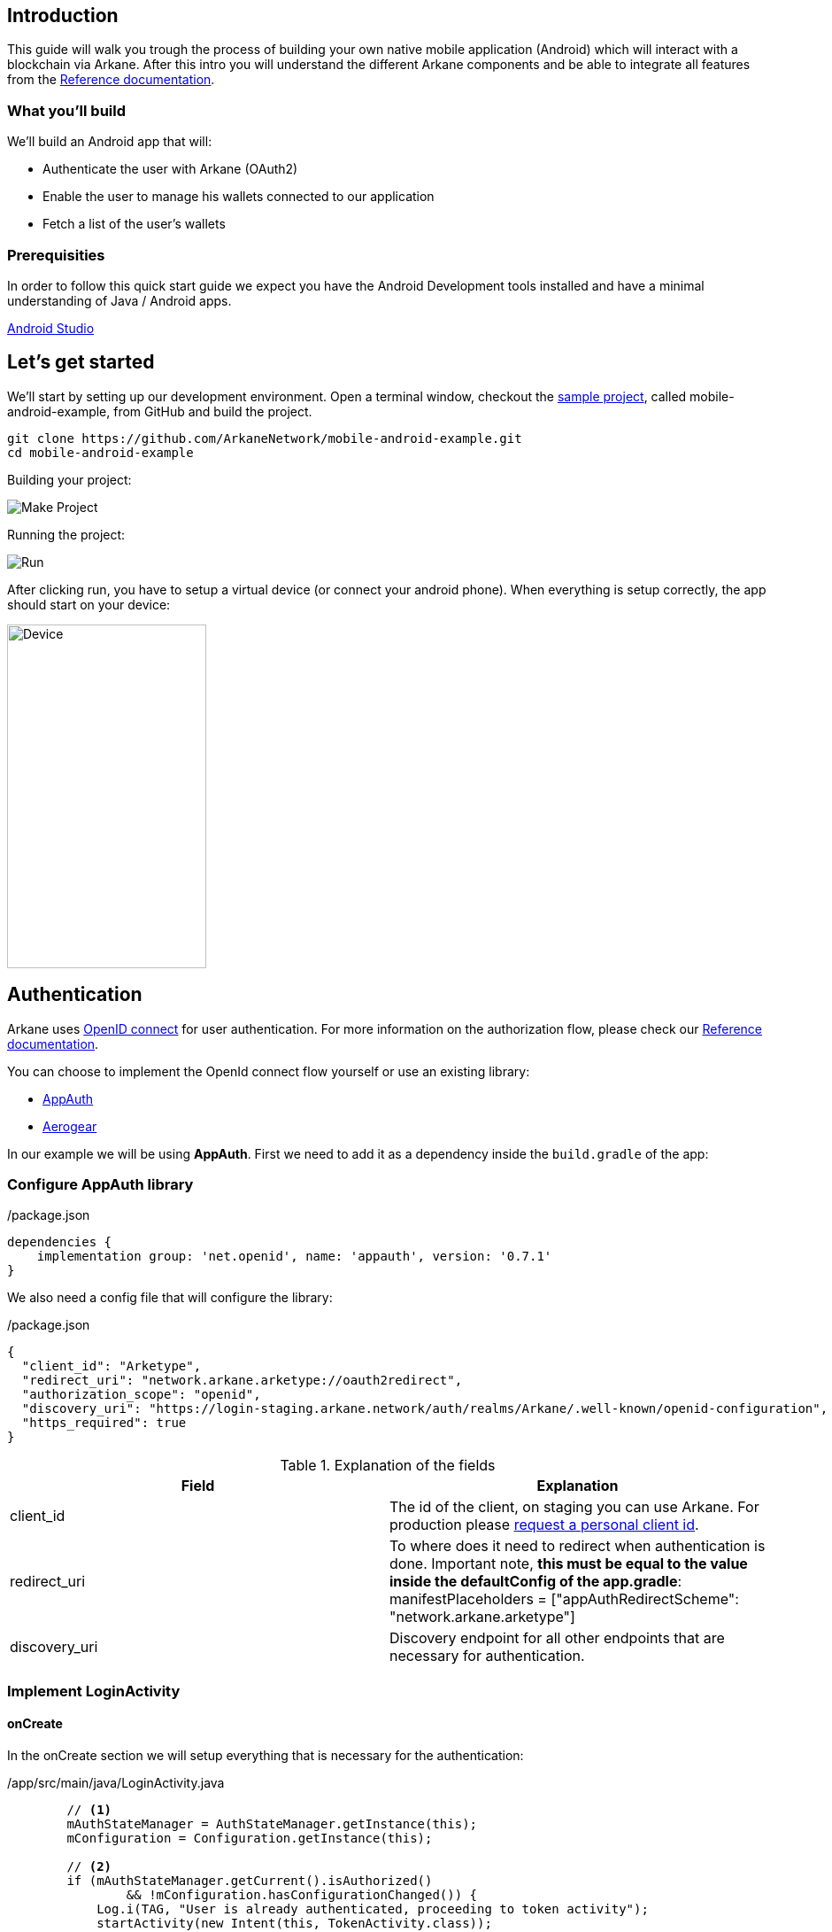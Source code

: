 == Introduction

This guide will walk you trough the process of building your own native mobile application (Android) which will interact with a blockchain via Arkane. After this intro you will understand the different Arkane components and be able to
integrate all features from the link:reference[Reference documentation].


=== What you'll build

We'll build an Android app that will:

* Authenticate the user with Arkane (OAuth2)
* Enable the user to manage his wallets connected to our application
* Fetch a list of the user’s wallets


=== Prerequisities

In order to follow this quick start guide we expect you have the Android Development tools installed and have a 
minimal understanding of Java / Android apps.

https://developer.android.com/studio/intro/[Android Studio]


== Let's get started

We’ll start by setting up our development environment. Open a terminal window, checkout the https://github.com/ArkaneNetwork/mobile-android-example[sample project], called mobile-android-example, from GitHub and build the project.
```
git clone https://github.com/ArkaneNetwork/mobile-android-example.git
cd mobile-android-example
```
Building your project:

image::img/initial_build.png[Make Project]

Running the project:

image::img/initial_run.png[Run]

After clicking run, you have to setup a virtual device (or connect your android phone). When everything is setup correctly, the app should start on your device:

image::img/initial_device.png[Device,225,388]

== Authentication
Arkane uses link:https://openid.net/connect/[OpenID connect] for user authentication. For more information on the authorization flow, please check our link:reference[Reference documentation].

You can choose to implement the OpenId connect flow yourself or use an existing library:

- link:https://appauth.io/[AppAuth]
- link:https://aerogear.org/[Aerogear]

In our example we will be using *AppAuth*. First we need to add it as a dependency inside the `build.gradle` of the app:

=== Configure AppAuth library

.app/build.gradle

./package.json
[source,groovy]
----
dependencies {
    implementation group: 'net.openid', name: 'appauth', version: '0.7.1'
}

----
We also need a config file that will configure the library:

./package.json
[source,json]
----
{
  "client_id": "Arketype",
  "redirect_uri": "network.arkane.arketype://oauth2redirect",
  "authorization_scope": "openid",
  "discovery_uri": "https://login-staging.arkane.network/auth/realms/Arkane/.well-known/openid-configuration",
  "https_required": true
}
----
.Explanation of the fields
|===
|Field |Explanation

|client_id
|The id of the client, on staging you can use Arkane. For production please https://arkane-network.typeform.com/to/hzbcGJ[request a personal client id].

|redirect_uri
|To where does it need to redirect when authentication is done. Important note, *this must be equal to the value inside the defaultConfig of the app.gradle*: manifestPlaceholders = ["appAuthRedirectScheme": "network.arkane.arketype"]

|discovery_uri
|Discovery endpoint for all other endpoints that are necessary for authentication.

|===

=== Implement LoginActivity

==== onCreate
In the onCreate section we will setup everything that is necessary for the authentication:


./app/src/main/java/LoginActivity.java
[source,java]
----
        // <1>
        mAuthStateManager = AuthStateManager.getInstance(this);
        mConfiguration = Configuration.getInstance(this);

        // <2>
        if (mAuthStateManager.getCurrent().isAuthorized()
                && !mConfiguration.hasConfigurationChanged()) {
            Log.i(TAG, "User is already authenticated, proceeding to token activity");
            startActivity(new Intent(this, TokenActivity.class));
            finish();
            return;
        }

        // <3>
        if (!mConfiguration.isValid()) {
            displayError(mConfiguration.getConfigurationError(), false);
            return;
        }

        // <4>
        if (getIntent().getBooleanExtra(EXTRA_FAILED, false)) {
            displayAuthCancelled();
        }

        // <5>
        mExecutor.submit(this::initializeAppAuth);

        @WorkerThread
        private void initializeAppAuth() {
            Log.i(TAG, "Initializing AppAuth");
            recreateAuthorizationService();

            if (mAuthStateManager.getCurrent().getAuthorizationServiceConfiguration() != null) {
                // configuration is already created, skip to client initialization
                Log.i(TAG, "auth config already established");
                initializeClient();
                return;
            }

            // <6>
            // if we are not using discovery, build the authorization service configuration directly
            // from the static configuration values.
            if (mConfiguration.getDiscoveryUri() == null) {
                Log.i(TAG, "Creating auth config from res/raw/auth_config.json");
                AuthorizationServiceConfiguration config = new AuthorizationServiceConfiguration(
                        mConfiguration.getAuthEndpointUri(),
                        mConfiguration.getTokenEndpointUri(),
                        mConfiguration.getRegistrationEndpointUri());

                mAuthStateManager.replace(new AuthState(config));
                initializeClient();
                return;
            }

            // <7>
            // WrongThread inference is incorrect for lambdas
            // noinspection WrongThread
            runOnUiThread(() -> displayLoading("Retrieving discovery document"));
            Log.i(TAG, "Retrieving OpenID discovery doc");
            AuthorizationServiceConfiguration.fetchFromUrl(
                    mConfiguration.getDiscoveryUri(),
                    this::handleConfigurationRetrievalResult,
                    mConfiguration.getConnectionBuilder());
        }

        // <8>
        private void recreateAuthorizationService() {
            if (mAuthService != null) {
                Log.i(TAG, "Discarding existing AuthService instance");
                mAuthService.dispose();
            }
            mAuthService = createAuthorizationService();
            mAuthRequest.set(null);
            mAuthIntent.set(null);
        }

        private AuthorizationService createAuthorizationService() {
            Log.i(TAG, "Creating authorization service");
            AppAuthConfiguration.Builder builder = new AppAuthConfiguration.Builder();
            builder.setBrowserMatcher(AnyBrowserMatcher.INSTANCE); // <5.c.i>
            builder.setConnectionBuilder(mConfiguration.getConnectionBuilder());

            return new AuthorizationService(this, builder.build());
        }

        // <9>
        @WorkerThread
        private void initializeClient() {
            if (mConfiguration.getClientId() != null) {
                Log.i(TAG, "Using static client ID: " + mConfiguration.getClientId());
                // use a statically configured client ID
                mClientId.set(mConfiguration.getClientId());
                runOnUiThread(this::initializeAuthRequest);
                return;
            }

            RegistrationResponse lastResponse =
                    mAuthStateManager.getCurrent().getLastRegistrationResponse();
            if (lastResponse != null) {
                Log.i(TAG, "Using dynamic client ID: " + lastResponse.clientId);
                // already dynamically registered a client ID
                mClientId.set(lastResponse.clientId);
                runOnUiThread(this::initializeAuthRequest);
                return;
            }


            // WrongThread inference is incorrect for lambdas
            // noinspection WrongThread
            runOnUiThread(() -> displayLoading("Dynamically registering client"));
            Log.i(TAG, "Dynamically registering client");

            RegistrationRequest registrationRequest = new RegistrationRequest.Builder(
                    mAuthStateManager.getCurrent().getAuthorizationServiceConfiguration(),
                    Collections.singletonList(mConfiguration.getRedirectUri()))
                    .setTokenEndpointAuthenticationMethod(ClientSecretBasic.NAME)
                    .build();

            mAuthService.performRegistrationRequest(
                    registrationRequest,
                    this::handleRegistrationResponse);
        }

        // <11>
        @MainThread
        private void initializeAuthRequest() {
            createAuthRequest("");
            warmUpBrowser();
        }

        // <12>
        private void createAuthRequest(@Nullable String loginHint) {
            Log.i(TAG, "Creating auth request for login hint: " + loginHint);
            AuthorizationRequest.Builder authRequestBuilder = new AuthorizationRequest.Builder(
                    mAuthStateManager.getCurrent().getAuthorizationServiceConfiguration(),
                    mClientId.get(),
                    ResponseTypeValues.CODE,
                    mConfiguration.getRedirectUri())
                    .setScope(mConfiguration.getScope());

            if (!TextUtils.isEmpty(loginHint)) {
                authRequestBuilder.setLoginHint(loginHint);
            }
            HashMap<String, String> additionalParameters = new HashMap<>();
            // you can enforce your users to use a specific IDP like: google or facebook
            // additionalParameters.put("kc_idp_hint", "google");
            authRequestBuilder.setAdditionalParameters(additionalParameters);
            mAuthRequest.set(authRequestBuilder.build());
        }

        // <13>
        private void warmUpBrowser() {
            mAuthIntentLatch = new CountDownLatch(1);
            mExecutor.execute(() -> {
                Log.i(TAG, "Warming up browser instance for auth request");
                CustomTabsIntent.Builder intentBuilder =
                        mAuthService.createCustomTabsIntentBuilder(mAuthRequest.get().toUri());
                intentBuilder.setToolbarColor(getColorCompat(R.color.colorPrimary));
                mAuthIntent.set(intentBuilder.build());
                mAuthIntentLatch.countDown();
            });
        }

        // <10>
        @MainThread
        private void handleRegistrationResponse(
                RegistrationResponse response,
                AuthorizationException ex) {
            mAuthStateManager.updateAfterRegistration(response, ex);
            if (response == null) {
                Log.i(TAG, "Failed to dynamically register client", ex);
                displayErrorLater("Failed to register client: " + ex.getMessage(), true);
                return;
            }

            Log.i(TAG, "Dynamically registered client: " + response.clientId);
            mClientId.set(response.clientId);
            initializeAuthRequest();
        }
----

* Create the state manager for the authentication and parse the configuration (the json file) [.conum]#1#
* If the user is already authenticated, start the next intent [.conum]#2#
* If configuration is invalid, show an error [.conum]#3#
* When auth failed, call a function to handle this [.conum]#4#
* Setup of the AppAuth library [.conum]#5#
** You can specify each endpoint seperatly if preferred [.conum]#6#
** Use discovery endpoint for getting all the correct endpoints [.conum]#7#
** Create the authorization service [.conum]#8#
*** Select which browser to use for authentication, use ANY for auto selection [.conum]#9#
** Initialize the client with client id etc.
*** Initialize the authentication request [.conum]#11#
*** Create the authentication request [.conum]#12#
*** Warmup browser (performance optimization) [.conum]#13#
** Handle the registration response [.conum]#10#

[NOTE]
====
This code block only contains snippets, please checkout the full source on GitHub
====

==== Authenticating a user

When a user clicks a button, a custom tab should open where the user can log into Arkane. When this is done correctly, he will return to the app.

./app/src/main/java/LoginActivity.java
[source,java]
----
    // <1>
    findViewById(R.id.start_auth).setOnClickListener((View view) -> startAuth());

    // <2>
    @MainThread
    void startAuth() {
        displayLoading("Making authorization request");

        // WrongThread inference is incorrect for lambdas
        // noinspection WrongThread
        mExecutor.submit(this::doAuth);
    }

    // <3>
    @WorkerThread
    private void doAuth() {
        try {
            mAuthIntentLatch.await();
        } catch (InterruptedException ex) {
            Log.w(TAG, "Interrupted while waiting for auth intent");
        }
        Intent intent = mAuthService.getAuthorizationRequestIntent(
                mAuthRequest.get(),
                mAuthIntent.get());
        startActivityForResult(intent, RC_AUTH);
    }

----

<.> Add an on click listener when a user wants to authenticate
<.> Submit the authentication to the executor (separate thread)
<.> Create an authentication intent and start it


== Wallets

=== Manage wallets
As an application, it is possible to have a user manage his wallets for a specific blockchain. During this action, the user can link existing wallets or import a wallet.
When the user returns to the app, a wallet will be linked to your application for the given blockchain. When a user does not have any wallets, he can indicate to create a new wallet.

To manage wallets, a specific url needs to be opened in the browser (using custom tabs). It is not possible to do this directly in the background since the user needs to verify each change using his PIN. For security reasons, we cannot allow the confirmation to happen through a 3rd party application.

The endpoint to manage wallets:

 GET https://connect-staging.arkane.network/wallets/manage?redirectUri={redirectUri}&bearerToken={bearerToken}&data={data}


.Query parameters
|===
|Name |Description| Example

|redirectUri
|Needs to be replaced with a URI to which should be redirected after, in our example we will use this url to give focus back to our app
|network.arkane://callback

|bearerToken
|The bearer token (access token) you get back from the authentication service
|eyJhbGciOiJSUzI1NiIsInR5cCIgOiAiS...

|data
|a Base64 encoded json object containing the chain you would like to manage. Possible values are ethereum and vechain. E.g. Base 64 encoded {"chain": "ethereum"}
|eyJjaGFpbiI6ICJldGhlcmV1bSJ9
|===

[NOTE]
====
Make sure all query parameters are url encoded (ex. https://www.urlencoder.org/)
====

==== Example
./app/src/main/java/TokenActivity.java
[source,java]
----
    // <1>
    Button manageWalletsButton = (Button) findViewById(R.id.manage_wallets);
            manageWalletsButton.setOnClickListener((View view) -> manageWallets());

    public void manageWallets() {
        AuthState state = mStateManager.getCurrent(); // <2>
        state.performActionWithFreshTokens(mAuthService, (accessToken, idToken, ex) -> { // <3>
            String url = "https://connect-staging.arkane.network/wallets/manage?redirectUri=network.arkane://callback&data=eyJjaGFpbiI6ICJldGhlcmV1bSJ9&bearerToken=" + accessToken;
            CustomTabsIntent.Builder builder = new CustomTabsIntent.Builder();
            CustomTabsIntent customTabsIntent = builder.build();
            customTabsIntent.launchUrl(this, Uri.parse(url)); // <4>
        });
    }
----

<.> Add a click listener to manage wallets
<.> Get current authentication state
<.> Get a valid access token
<.> Open a custom tabs intent with the correct URL

=== Link wallets
This allows users to link their existing wallets with your application. 

The difference with <<Manage wallets>>:

* A user can only link wallets, it is not possible to create or import a wallet
* A list of all blockchain wallets is returned. (It is possible to filter based on blockchain).

An example would be a portfolio app where a user wants to quickly link all his wallets to get an overview of his complete portfolio.

The endpoint to link wallets:

 GET https://connect-staging.arkane.network/wallets/link?redirectUri={redirectUri}&bearerToken={bearerToken}


.Query parameters
|===
|Name |Description| Example

|redirectUri
|Needs to be replaced with a URI to which should be redirected after, in our example we will use this url to give focus back to our app
|network.arkane://callback

|bearerToken
|The bearer token (access token) you get back from the authentication service
|eyJhbGciOiJSUzI1NiIsInR5cCIgOiAiS...
|===

==== Example
./app/src/main/java/network/arkane/arketype/TokenActivity.java
[source,java]
----
    // <1>
    Button linkWalletsButton = (Button) findViewById(R.id.link_wallets);
    linkWalletsButton.setOnClickListener((View view) -> linkWallets());

    public void linkWallets() {
        AuthState state = mStateManager.getCurrent(); // <2>
        state.performActionWithFreshTokens(mAuthService, (accessToken, idToken, ex) -> { // <3>
            String url = "https://connect-staging.arkane.network/wallets/link?redirectUri=network.arkane://callback&bearerToken=" + accessToken;
            CustomTabsIntent.Builder builder = new CustomTabsIntent.Builder();
            CustomTabsIntent customTabsIntent = builder.build();
            customTabsIntent.launchUrl(this, Uri.parse(url)); // <4>
        });
    }
----

<.> Add a click listener to link wallets
<.> Get current authentication state
<.> Get a valid access token
<.> Open a custom tabs intent with the correct URL

=== View wallets
If you want to retrieve the wallets for a user, you can call the API endpoint for link:reference#_list_user_wallets_api[listing user wallets].

==== Example
./app/src/main/java/network/arkane/arketype/TokenActivity.java
[source,java]
----
    // <.>
    Button getWalletsButton = (Button) findViewById(R.id.get_wallets);
    getWalletsButton.setOnClickListener((View view) -> getWallets());

    private void getWallets() {
        mExecutor.submit(() -> {
            AuthState state = mStateManager.getCurrent(); // <.>
            state.performActionWithFreshTokens(mAuthService, (accessToken, idToken, ex) -> { // <.>
                List<Wallet> wallets = arkaneClient.getWallets(accessToken); // <.>
                runOnUiThread(() -> {
                    openWallets(wallets);
                });
            });
        });
    }

    @MainThread
    private void openWallets(List<Wallet> wallets) {
        Intent intent = new Intent(this, WalletListActivity.class);
        intent.putExtra("wallets", new WalletListIntentData(wallets));
        startActivity(intent); // <.>
    }
----
./app/src/main/java/network/arkane/arketype/client/ArkaneClient.java
[source,java]
----
    public List<Wallet> getWallets(String accessToken) {
        try {
            URL walletsEndpoint = new URL("https://api-staging.arkane.network/api/wallets");
            HttpURLConnection conn =
                    (HttpURLConnection) walletsEndpoint.openConnection();
            conn.setRequestProperty("Authorization", "Bearer " + accessToken);
            conn.setInstanceFollowRedirects(false);
            String response = Okio.buffer(Okio.source(conn.getInputStream()))
                    .readString(Charset.forName("UTF-8"));
            return mapToWallets(response);
        } catch (Exception e) {
            throw new RuntimeException(e);
        }
    }
----

<.> Add a click listener to get wallets
<.> Get current authentication state
<.> Get a valid access token
<.> Use the arkane client to retrieve the wallets
<.> Open new intent with wallets



== Summary
Congratulations! You’ve just built an Android app that is able to:

* Authenticate a user with Arkane (OAuth2)
* Enable a user to manage his wallets connected to our application
* Fetch a list of a user’s wallets

== What's next
Now that you've mastered the basics you can dive deeper in the different building blocks or link:reference[explore] all our functionalities to transform the sample app into your own personal wallet.

[NOTE]
====
If at any time you get stuck and need some help or advise, don't hesitate to join our https://t.me/ArkaneNetworkOfficial[Telegram] channel, we are glad to help!
====
